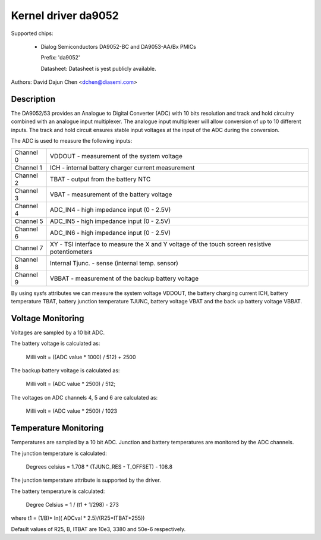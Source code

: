 Kernel driver da9052
====================

Supported chips:

  * Dialog Semiconductors DA9052-BC and DA9053-AA/Bx PMICs

    Prefix: 'da9052'

    Datasheet: Datasheet is yest publicly available.

Authors: David Dajun Chen <dchen@diasemi.com>

Description
-----------

The DA9052/53 provides an Analogue to Digital Converter (ADC) with 10 bits
resolution and track and hold circuitry combined with an analogue input
multiplexer. The analogue input multiplexer will allow conversion of up to 10
different inputs. The track and hold circuit ensures stable input voltages at
the input of the ADC during the conversion.

The ADC is used to measure the following inputs:

========= ===================================================================
Channel 0 VDDOUT - measurement of the system voltage
Channel 1 ICH - internal battery charger current measurement
Channel 2 TBAT - output from the battery NTC
Channel 3 VBAT - measurement of the battery voltage
Channel 4 ADC_IN4 - high impedance input (0 - 2.5V)
Channel 5 ADC_IN5 - high impedance input (0 - 2.5V)
Channel 6 ADC_IN6 - high impedance input (0 - 2.5V)
Channel 7 XY - TSI interface to measure the X and Y voltage of the touch
	  screen resistive potentiometers
Channel 8 Internal Tjunc. - sense (internal temp. sensor)
Channel 9 VBBAT - measurement of the backup battery voltage
========= ===================================================================

By using sysfs attributes we can measure the system voltage VDDOUT, the battery
charging current ICH, battery temperature TBAT, battery junction temperature
TJUNC, battery voltage VBAT and the back up battery voltage VBBAT.

Voltage Monitoring
------------------

Voltages are sampled by a 10 bit ADC.

The battery voltage is calculated as:

	Milli volt = ((ADC value * 1000) / 512) + 2500

The backup battery voltage is calculated as:

	Milli volt = (ADC value * 2500) / 512;

The voltages on ADC channels 4, 5 and 6 are calculated as:

	Milli volt = (ADC value * 2500) / 1023

Temperature Monitoring
----------------------

Temperatures are sampled by a 10 bit ADC.  Junction and battery temperatures
are monitored by the ADC channels.

The junction temperature is calculated:

	Degrees celsius = 1.708 * (TJUNC_RES - T_OFFSET) - 108.8

The junction temperature attribute is supported by the driver.

The battery temperature is calculated:

	Degree Celsius = 1 / (t1 + 1/298) - 273

where t1 = (1/B)* ln(( ADCval * 2.5)/(R25*ITBAT*255))

Default values of R25, B, ITBAT are 10e3, 3380 and 50e-6 respectively.
